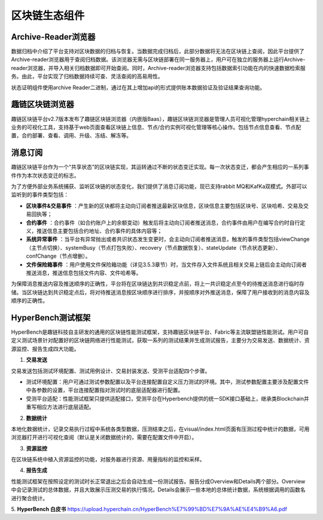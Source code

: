 区块链生态组件
^^^^^^^^^^^^^^^

Archive-Reader浏览器
----------------------

数据归档中介绍了平台支持对区块数据的归档与恢复。当数据完成归档后，此部分数据将无法在区块链上查阅，因此平台提供了Archive-reader浏览器用于查阅归档数据。该浏览器无需与区块链部署在同一服务器上，用户可在独立的服务器上运行Archive-reader浏览器，并导入相关归档数据即可开始查阅。同时，Archive-reader浏览器支持包括数据索引功能在内的快速数据检索服务。由此，平台实现了归档数据持续可查、灵活查阅的高易用性。

状态证明组件使用archive Reader二进制，通过在其上增加api的形式提供账本数据验证及验证结果查询功能。


趣链区块链浏览器
----------------------

趣链区块链平台v2.7版本发布了趣链区块链浏览器（内嵌版Baas），趣链区块链浏览器是管理人员可视化管理hyperchain相关链上业务的可视化工具，支持基于web页面查看区块链上信息、节点/合约实例可视化管理等核心操作。包括节点信息查看、节点配置，合约部署、查看、调用、升级、冻结、解冻等。

消息订阅
---------

趣链区块链平台作为一个“共享状态”的区块链实现，其运转通过不断的状态变迁实现。每一次状态变迁，都会产生相应的一系列事件作为本次状态变迁的标志。

为了方便外部业务系统捕获、监听区块链的状态变化，我们提供了消息订阅功能，现已支持rabbit MQ和KafKa双模式。外部可以监听到的事件类型包括：

- **区块事件&交易事件** ：产生新的区块都将主动向订阅者推送最新区块信息，区块信息主要包括区块号、区块哈希、交易及交易回执等；
- **合约事件** ：合约事件（如合约账户上的余额变动）触发后将主动向订阅者推送消息，合约事件由用户在编写合约时自行定义，推送信息主要包括合约地址、合约事件的具体内容等；
- **系统异常事件** ：当平台有异常抛出或者共识状态发生变更时，会主动向订阅者推送消息，触发的事件类型包括viewChange（主节点切换）、systemBusy（节点打包失败）、recovery（节点数据恢复）、stateUpdate（节点状态更新）、confChange（节点增删）。
- **文件保险箱事件** ：用户使用文件保险箱功能（详见3.5.3章节）时，当文件存入文件系统且相关交易上链后会主动向订阅者推送消息，推送信息包括文件内容、文件哈希等。

为保障消息推送内容及推送顺序的正确性，平台将在区块链达到共识稳定点前，将上一共识稳定点至今的待推送消息进行临时存储。当区块链达到共识稳定点后，将对待推送消息按区块顺序进行排序，并按顺序对外推送消息，保障了用户接收到的消息内容及顺序的正确性。

.. image:: ../../images/MQ.png

HyperBench测试框架
----------------------

HyperBench是趣链科技自主研发的通用的区块链性能测试框架，支持趣链区块链平台、Fabric等主流联盟链性能测试。用户可自定义测试场景针对配置好的区块链网络进行性能测试，获取一系列的测试结果并生成测试报告，主要分为交易发送、数据统计、资源监控、报告生成四大功能。

1. **交易发送**

交易发送包括测试环境配置、测试用例设计、交易封装发送、受测平台适配四个步骤。

- 测试环境配置：用户可通过测试参数配置以及平台连接配置自定义压力测试的环境。其中，测试参数配置主要涉及配置文件中各参数的设置，平台连接配置指对测试时的底层适配器进行配置。
- 受测平台适配：性能测试框架只提供适配接口，受测平台在Hyperbench提供的统一SDK接口基础上，继承类Blockchain并重写相应方法进行底层适配。

2. **数据统计**

本地化数据统计，记录交易执行过程中系统各类型数据，压测结束之后，在visual/index.html页面有压测过程中统计的数据，可用浏览器打开进行可视化查阅（默认是关闭数据统计的，需要在配置文件中开启）。

3. **资源监控**

在区块链系统中植入资源监控的功能，对服务器进行资源、用量指标的监控和采样。

4. **报告生成**

性能测试框架在按照设定的测试时长正常退出之后会自动生成一份测试报告。报告分成Overview和Details两个部分。Overview中会记录测试的总体数据，并且大致展示压测交易的执行情况。Details会展示一些本地的总体统计数据，系统根据调用的函数名进行聚合统计。

5. **HyperBench 白皮书**
https://upload.hyperchain.cn/HyperBench%E7%99%BD%E7%9A%AE%E4%B9%A6.pdf


